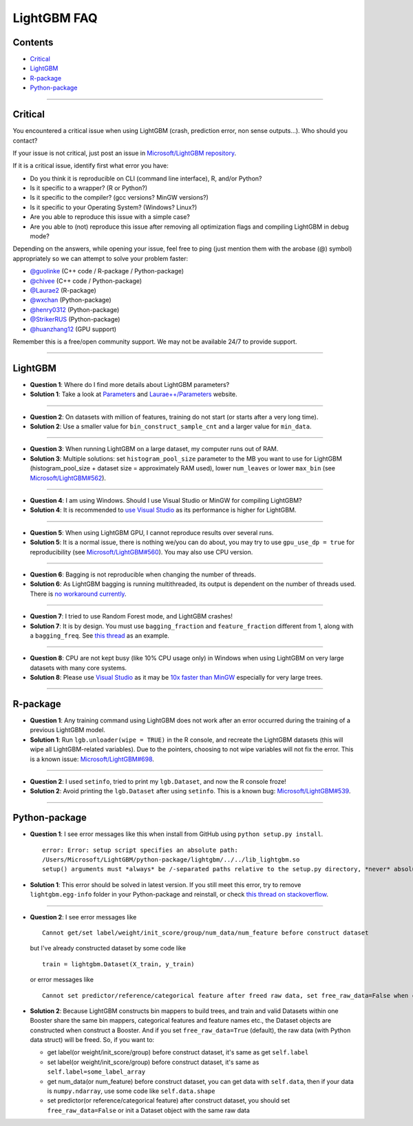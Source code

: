 LightGBM FAQ
============

Contents
~~~~~~~~

-  `Critical <#critical>`__

-  `LightGBM <#lightgbm>`__

-  `R-package <#r-package>`__

-  `Python-package <#python-package>`__

--------------

Critical
~~~~~~~~

You encountered a critical issue when using LightGBM (crash, prediction error, non sense outputs...). Who should you contact?

If your issue is not critical, just post an issue in `Microsoft/LightGBM repository <https://github.com/Microsoft/LightGBM/issues>`__.

If it is a critical issue, identify first what error you have:

-  Do you think it is reproducible on CLI (command line interface), R, and/or Python?

-  Is it specific to a wrapper? (R or Python?)

-  Is it specific to the compiler? (gcc versions? MinGW versions?)

-  Is it specific to your Operating System? (Windows? Linux?)

-  Are you able to reproduce this issue with a simple case?

-  Are you able to (not) reproduce this issue after removing all optimization flags and compiling LightGBM in debug mode?

Depending on the answers, while opening your issue, feel free to ping (just mention them with the arobase (@) symbol) appropriately so we can attempt to solve your problem faster:

-  `@guolinke <https://github.com/guolinke>`__ (C++ code / R-package / Python-package)
-  `@chivee <https://github.com/chivee>`__ (C++ code / Python-package)
-  `@Laurae2 <https://github.com/Laurae2>`__ (R-package)
-  `@wxchan <https://github.com/wxchan>`__ (Python-package)
-  `@henry0312 <https://github.com/henry0312>`__ (Python-package)
-  `@StrikerRUS <https://github.com/StrikerRUS>`__ (Python-package)
-  `@huanzhang12 <https://github.com/huanzhang12>`__ (GPU support)

Remember this is a free/open community support. We may not be available 24/7 to provide support.

--------------

LightGBM
~~~~~~~~

-  **Question 1**: Where do I find more details about LightGBM parameters?

-  **Solution 1**: Take a look at `Parameters <./Parameters.rst>`__ and `Laurae++/Parameters <https://sites.google.com/view/lauraepp/parameters>`__ website.

--------------

-  **Question 2**: On datasets with million of features, training do not start (or starts after a very long time).

-  **Solution 2**: Use a smaller value for ``bin_construct_sample_cnt`` and a larger value for ``min_data``.

--------------

-  **Question 3**: When running LightGBM on a large dataset, my computer runs out of RAM.

-  **Solution 3**: Multiple solutions: set ``histogram_pool_size`` parameter to the MB you want to use for LightGBM (histogram\_pool\_size + dataset size = approximately RAM used),
   lower ``num_leaves`` or lower ``max_bin`` (see `Microsoft/LightGBM#562 <https://github.com/Microsoft/LightGBM/issues/562>`__).

--------------

-  **Question 4**: I am using Windows. Should I use Visual Studio or MinGW for compiling LightGBM?

-  **Solution 4**: It is recommended to `use Visual Studio <https://github.com/Microsoft/LightGBM/issues/542>`__ as its performance is higher for LightGBM.

--------------

-  **Question 5**: When using LightGBM GPU, I cannot reproduce results over several runs.

-  **Solution 5**: It is a normal issue, there is nothing we/you can do about,
   you may try to use ``gpu_use_dp = true`` for reproducibility (see `Microsoft/LightGBM#560 <https://github.com/Microsoft/LightGBM/pull/560#issuecomment-304561654>`__).
   You may also use CPU version.

--------------

-  **Question 6**: Bagging is not reproducible when changing the number of threads.

-  **Solution 6**: As LightGBM bagging is running multithreaded, its output is dependent on the number of threads used.
   There is `no workaround currently <https://github.com/Microsoft/LightGBM/issues/632>`__.

--------------

-  **Question 7**: I tried to use Random Forest mode, and LightGBM crashes!

-  **Solution 7**: It is by design.
   You must use ``bagging_fraction`` and ``feature_fraction`` different from 1, along with a ``bagging_freq``.
   See `this thread <https://github.com/Microsoft/LightGBM/issues/691>`__ as an example.

--------------

-  **Question 8**: CPU are not kept busy (like 10% CPU usage only) in Windows when using LightGBM on very large datasets with many core systems.

-  **Solution 8**: Please use `Visual Studio <https://www.visualstudio.com/downloads/>`__
   as it may be `10x faster than MinGW <https://github.com/Microsoft/LightGBM/issues/749>`__ especially for very large trees.

--------------

R-package
~~~~~~~~~

-  **Question 1**: Any training command using LightGBM does not work after an error occurred during the training of a previous LightGBM model.

-  **Solution 1**: Run ``lgb.unloader(wipe = TRUE)`` in the R console, and recreate the LightGBM datasets (this will wipe all LightGBM-related variables).
   Due to the pointers, choosing to not wipe variables will not fix the error.
   This is a known issue: `Microsoft/LightGBM#698 <https://github.com/Microsoft/LightGBM/issues/698>`__.

--------------

-  **Question 2**: I used ``setinfo``, tried to print my ``lgb.Dataset``, and now the R console froze!

-  **Solution 2**: Avoid printing the ``lgb.Dataset`` after using ``setinfo``.
   This is a known bug: `Microsoft/LightGBM#539 <https://github.com/Microsoft/LightGBM/issues/539>`__.

--------------

Python-package
~~~~~~~~~~~~~~

-  **Question 1**: I see error messages like this when install from GitHub using ``python setup.py install``.

   ::

       error: Error: setup script specifies an absolute path:
       /Users/Microsoft/LightGBM/python-package/lightgbm/../../lib_lightgbm.so
       setup() arguments must *always* be /-separated paths relative to the setup.py directory, *never* absolute paths.

-  **Solution 1**: This error should be solved in latest version.
   If you still meet this error, try to remove ``lightgbm.egg-info`` folder in your Python-package and reinstall,
   or check `this thread on stackoverflow <http://stackoverflow.com/questions/18085571/pip-install-error-setup-script-specifies-an-absolute-path>`__.

--------------

-  **Question 2**: I see error messages like

   ::

       Cannot get/set label/weight/init_score/group/num_data/num_feature before construct dataset

   but I've already constructed dataset by some code like

   ::

       train = lightgbm.Dataset(X_train, y_train)

   or error messages like

   ::

       Cannot set predictor/reference/categorical feature after freed raw data, set free_raw_data=False when construct Dataset to avoid this.

-  **Solution 2**: Because LightGBM constructs bin mappers to build trees, and train and valid Datasets within one Booster share the same bin mappers,
   categorical features and feature names etc., the Dataset objects are constructed when construct a Booster.
   And if you set ``free_raw_data=True`` (default), the raw data (with Python data struct) will be freed.
   So, if you want to:

   -  get label(or weight/init\_score/group) before construct dataset, it's same as get ``self.label``

   -  set label(or weight/init\_score/group) before construct dataset, it's same as ``self.label=some_label_array``

   -  get num\_data(or num\_feature) before construct dataset, you can get data with ``self.data``,
      then if your data is ``numpy.ndarray``, use some code like ``self.data.shape``

   -  set predictor(or reference/categorical feature) after construct dataset,
      you should set ``free_raw_data=False`` or init a Dataset object with the same raw data

